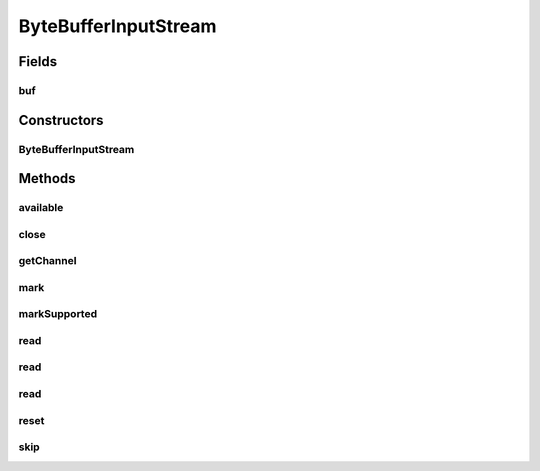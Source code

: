 .. java:import:: java.io IOException

.. java:import:: java.io InputStream

.. java:import:: java.nio ByteBuffer

.. java:import:: java.nio.channels ReadableByteChannel

.. java:import:: java.nio.channels.spi AbstractInterruptibleChannel

ByteBufferInputStream
=====================

.. java:package:: hk.hku.cecid.edi.sfrm.io
   :noindex:

.. java:type:: public class ByteBufferInputStream extends InputStream

   A ByteBufferInputStream contains an internal buffer that contains direct or non-direct byte buffer that may be read from the stream. Creation Date: 24/10/2006

   :author: Twinsen Tsang

Fields
------
buf
^^^

.. java:field:: protected ByteBuffer buf
   :outertype: ByteBufferInputStream

   The internal byte buffer.

Constructors
------------
ByteBufferInputStream
^^^^^^^^^^^^^^^^^^^^^

.. java:constructor:: public ByteBufferInputStream(ByteBuffer buffer)
   :outertype: ByteBufferInputStream

   Creates a \ ``ByteBufferInputStream``\  so that it uses \ ``buf``\  as its byte buffer. The buffer array is not copied.

   :param buf: the input buffer.

Methods
-------
available
^^^^^^^^^

.. java:method:: public int available() throws IOException
   :outertype: ByteBufferInputStream

   Returns the number of bytes that can be read from this input stream without blocking. The value returned is limit of byte buffer. which is the number of bytes remaining to be read from the input buffer.

   :return: the number of bytes that can be read from the input stream without blocking.

close
^^^^^

.. java:method:: public void close() throws IOException
   :outertype: ByteBufferInputStream

   Close the stream.

getChannel
^^^^^^^^^^

.. java:method:: public ReadableByteChannel getChannel()
   :outertype: ByteBufferInputStream

   Returns the readable byte channel object associated with this byte buffer input stream.

   :return: a readable byte channel for this byte buffer.

   **See also:** :java:ref:`java.nio.channels.Channels`

mark
^^^^

.. java:method:: public synchronized void mark(int readlimit)
   :outertype: ByteBufferInputStream

   Mark this stream.

markSupported
^^^^^^^^^^^^^

.. java:method:: public boolean markSupported()
   :outertype: ByteBufferInputStream

   Mark is support by this InputStream.

   :return: always true

read
^^^^

.. java:method:: public int read() throws IOException
   :outertype: ByteBufferInputStream

   Reads the next byte of data from this input stream. The value byte is returned as an int in the range 0 to 255. If no byte is available because the end of the stream has been reached, the value -1 is returned.

read
^^^^

.. java:method:: public int read(byte[] b) throws IOException
   :outertype: ByteBufferInputStream

read
^^^^

.. java:method:: public int read(byte[] b, int off, int len) throws IOException
   :outertype: ByteBufferInputStream

reset
^^^^^

.. java:method:: public synchronized void reset() throws IOException
   :outertype: ByteBufferInputStream

   Resets the buffer to the marked position. The marked position is 0 unless another position was marked or an offset was specified in the constructor.

skip
^^^^

.. java:method:: public long skip(long n) throws IOException
   :outertype: ByteBufferInputStream

